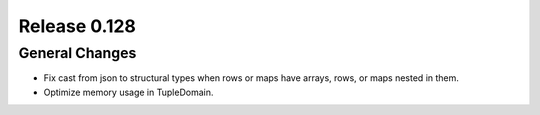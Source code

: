 =============
Release 0.128
=============

General Changes
---------------

* Fix cast from json to structural types when rows or maps have arrays,
  rows, or maps nested in them.
* Optimize memory usage in TupleDomain.
